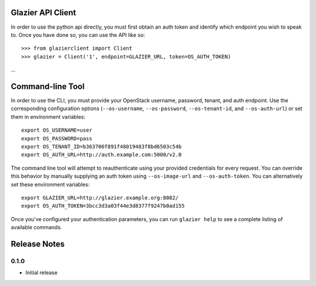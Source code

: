 Glazier API Client
==================
In order to use the python api directly, you must first obtain an auth token and identify which endpoint you wish to speak to. Once you have done so, you can use the API like so::

    >>> from glazierclient import Client
    >>> glazier = Client('1', endpoint=GLAZIER_URL, token=OS_AUTH_TOKEN)
...


Command-line Tool
=================
In order to use the CLI, you must provide your OpenStack username, password, tenant, and auth endpoint. Use the corresponding configuration options (``--os-username``, ``--os-password``, ``--os-tenant-id``, and ``--os-auth-url``) or set them in environment variables::

    export OS_USERNAME=user
    export OS_PASSWORD=pass
    export OS_TENANT_ID=b363706f891f48019483f8bd6503c54b
    export OS_AUTH_URL=http://auth.example.com:5000/v2.0

The command line tool will attempt to reauthenticate using your provided credentials for every request. You can override this behavior by manually supplying an auth token using ``--os-image-url`` and ``--os-auth-token``. You can alternatively set these environment variables::

    export GLAZIER_URL=http://glazier.example.org:8082/
    export OS_AUTH_TOKEN=3bcc3d3a03f44e3d8377f9247b0ad155

Once you've configured your authentication parameters, you can run ``glazier help`` to see a complete listing of available commands.


Release Notes
=============

0.1.0
-----
* Initial release
